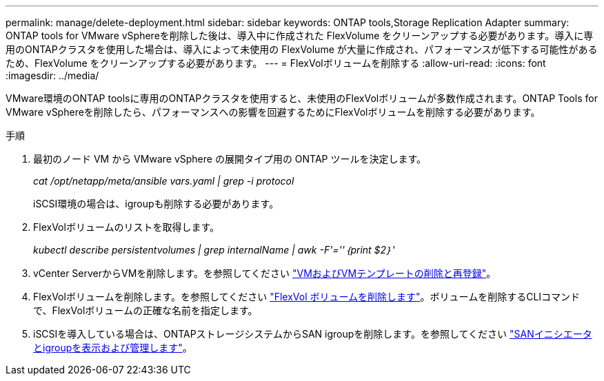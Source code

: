 ---
permalink: manage/delete-deployment.html 
sidebar: sidebar 
keywords: ONTAP tools,Storage Replication Adapter 
summary: ONTAP tools for VMware vSphereを削除した後は、導入中に作成された FlexVolume をクリーンアップする必要があります。導入に専用のONTAPクラスタを使用した場合は、導入によって未使用の FlexVolume が大量に作成され、パフォーマンスが低下する可能性があるため、FlexVolume をクリーンアップする必要があります。 
---
= FlexVolボリュームを削除する
:allow-uri-read: 
:icons: font
:imagesdir: ../media/


[role="lead"]
VMware環境のONTAP toolsに専用のONTAPクラスタを使用すると、未使用のFlexVolボリュームが多数作成されます。ONTAP Tools for VMware vSphereを削除したら、パフォーマンスへの影響を回避するためにFlexVolボリュームを削除する必要があります。

.手順
. 最初のノード VM から VMware vSphere の展開タイプ用の ONTAP ツールを決定します。
+
_cat /opt/netapp/meta/ansible vars.yaml | grep -i protocol_

+
iSCSI環境の場合は、igroupも削除する必要があります。

. FlexVolボリュームのリストを取得します。
+
_kubectl describe persistentvolumes | grep internalName | awk -F'=''｛print $2｝'_

. vCenter ServerからVMを削除します。を参照してください https://techdocs.broadcom.com/us/en/vmware-cis/vsphere/vsphere/8-0/vsphere-virtual-machine-administration-guide-8-0/managing-virtual-machinesvsphere-vm-admin/adding-and-removing-virtual-machinesvsphere-vm-admin.html#GUID-376174FE-F936-4BE4-B8C2-48EED42F110B-en["VMおよびVMテンプレートの削除と再登録"]。
. FlexVolボリュームを削除します。を参照してください https://docs.netapp.com/us-en/ontap/volumes/delete-flexvol-task.html["FlexVol ボリュームを削除します"]。ボリュームを削除するCLIコマンドで、FlexVolボリュームの正確な名前を指定します。
. iSCSIを導入している場合は、ONTAPストレージシステムからSAN igroupを削除します。を参照してください https://docs.netapp.com/us-en/ontap/san-admin/manage-san-initiators-task.html["SANイニシエータとigroupを表示および管理します"]。

